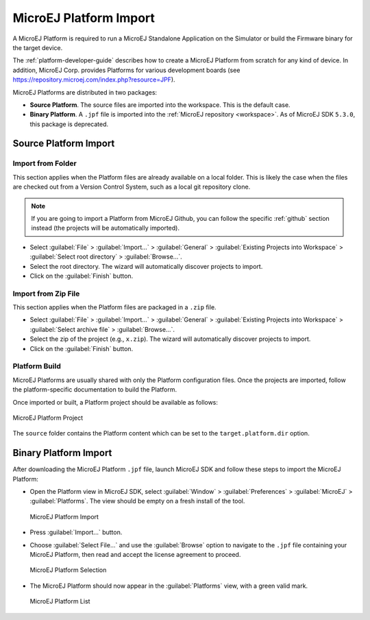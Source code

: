 .. _platform_import:

MicroEJ Platform Import
=======================

A MicroEJ Platform is required to run a MicroEJ Standalone Application on the Simulator or build the Firmware binary for the target device.

The :ref:`platform-developer-guide` describes how to create a MicroEJ Platform from scratch for any kind of device. 
In addition, MicroEJ Corp. provides Platforms for various development boards (see https://repository.microej.com/index.php?resource=JPF).

MicroEJ Platforms are distributed in two packages:

- **Source Platform**. The source files are imported into the workspace. This is the default case.
- **Binary Platform**. A ``.jpf`` file is imported into the :ref:`MicroEJ repository <workspace>`. As of MicroEJ SDK ``5.3.0``, this package is deprecated.

.. _source_platform_import:

Source Platform Import
----------------------

Import from Folder
~~~~~~~~~~~~~~~~~~

This section applies when the Platform files are already available on a local folder. 
This is likely the case when the files are checked out from a Version Control System, such as a local git repository clone. 

.. note::

   If you are going to import a Platform from MicroEJ Github, you can follow the specific :ref:`github` section instead (the projects will be automatically imported).


- Select :guilabel:`File` > :guilabel:`Import…` > :guilabel:`General` >
  :guilabel:`Existing Projects into Workspace` > :guilabel:`Select
  root directory` > :guilabel:`Browse…`.
- Select the root directory. The wizard will automatically discover projects to import.
- Click on the :guilabel:`Finish` button.


Import from Zip File
~~~~~~~~~~~~~~~~~~~~

This section applies when the Platform files are packaged in a ``.zip`` file. 

- Select :guilabel:`File` > :guilabel:`Import…` > :guilabel:`General` >
  :guilabel:`Existing Projects into Workspace` > :guilabel:`Select
  archive file` > :guilabel:`Browse…`.
- Select the zip of the project (e.g., ``x.zip``). The wizard will automatically discover projects to import.
- Click on the :guilabel:`Finish` button.

Platform Build
~~~~~~~~~~~~~~

MicroEJ Platforms are usually shared with only the Platform configuration files. 
Once the projects are imported, follow the platform-specific documentation to build the Platform.

Once imported or built, a Platform project should be available as follows:

.. figure:: images/platform_project.png
   :alt: MicroEJ Platform Project
   :align: center

   MicroEJ Platform Project

The ``source`` folder contains the Platform content which can be set to the ``target.platform.dir`` option.

.. _binary_platform_import:

Binary Platform Import
----------------------

After downloading the MicroEJ Platform ``.jpf`` file, launch MicroEJ SDK and follow these steps to import the MicroEJ Platform:

-  Open the Platform view in MicroEJ SDK, select :guilabel:`Window` >
   :guilabel:`Preferences` > :guilabel:`MicroEJ` > :guilabel:`Platforms`. The
   view should be empty on a fresh install of the tool.

   .. figure:: images/platformImport.png
      :alt: MicroEJ Platform Import
      :align: center
      :width: 797px
      :height: 468px

      MicroEJ Platform Import

-  Press :guilabel:`Import...` button.

-  Choose :guilabel:`Select File...` and use the :guilabel:`Browse` option
   to navigate to the ``.jpf`` file containing your MicroEJ Platform, 
   then read and accept the license agreement to proceed.

   .. figure:: images/platformSelect.png
      :alt: MicroEJ Platform Selection
      :align: center
      :width: 569px
      :height: 636px

      MicroEJ Platform Selection

-  The MicroEJ Platform should now appear in the :guilabel:`Platforms` view,
   with a green valid mark.

   .. figure:: images/platformList.png
      :alt: MicroEJ Platform List
      :align: center
      :width: 797px
      :height: 468px

      MicroEJ Platform List

..
   | Copyright 2008-2022, MicroEJ Corp. Content in this space is free 
   for read and redistribute. Except if otherwise stated, modification 
   is subject to MicroEJ Corp prior approval.
   | MicroEJ is a trademark of MicroEJ Corp. All other trademarks and 
   copyrights are the property of their respective owners.
